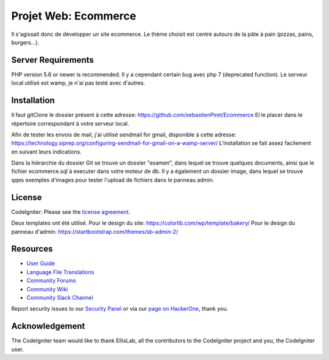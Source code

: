 #####################
Projet Web: Ecommerce
#####################

Il s'agissait donc de développer un site ecommerce.
Le thème choisit est centré autours de la pâte à pain (pizzas, pains, burgers...).



*******************
Server Requirements
*******************

PHP version 5.6 or newer is recommended.
Il y a cependant certain bug avec php 7 (deprecated function).
Le serveur local utilisé est wamp, je n'ai pas testé avec d'autres.


************
Installation
************

Il faut gitClone le dossier présent à cette adresse:
https://github.com/sebastienPiret/Ecommerce
El le placer dans le répertoire correspondant à votre serveur local.

Afin de tester les envois de mail, j'ai utilisé sendmail for gmail, disponible à cette adresse:
https://technology.siprep.org/configuring-sendmail-for-gmail-on-a-wamp-server/
L'installation se fait assez facilement en suivant leurs indications.

Dans la hiérarchie du dossier Git se trouve un dossier "examen", dans lequel se trouve quelques documents,
ainsi que le fichier ecommerce.sql à executer dans votre moteur de db.
Il y a également un dossier image, dans lequel se trouve qqes exemples d'images pour tester l'upload de fichiers
dans le panneau admin.

*******
License
*******

CodeIgniter: Please see the `license
agreement <https://github.com/bcit-ci/CodeIgniter/blob/develop/user_guide_src/source/license.rst>`_.

Deux templates ont été utilisé.
Pour le design du site:
https://colorlib.com/wp/template/bakery/
Pour le design du panneau d'admin:
https://startbootstrap.com/themes/sb-admin-2/

*********
Resources
*********

-  `User Guide <https://codeigniter.com/docs>`_
-  `Language File Translations <https://github.com/bcit-ci/codeigniter3-translations>`_
-  `Community Forums <http://forum.codeigniter.com/>`_
-  `Community Wiki <https://github.com/bcit-ci/CodeIgniter/wiki>`_
-  `Community Slack Channel <https://codeigniterchat.slack.com>`_

Report security issues to our `Security Panel <mailto:security@codeigniter.com>`_
or via our `page on HackerOne <https://hackerone.com/codeigniter>`_, thank you.

***************
Acknowledgement
***************

The CodeIgniter team would like to thank EllisLab, all the
contributors to the CodeIgniter project and you, the CodeIgniter user.

